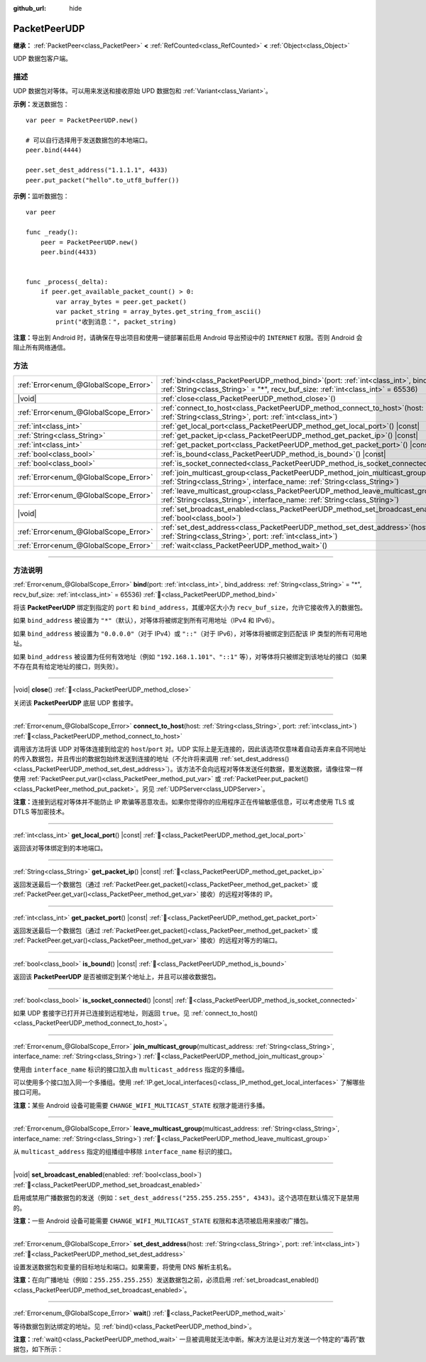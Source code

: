 :github_url: hide

.. DO NOT EDIT THIS FILE!!!
.. Generated automatically from Godot engine sources.
.. Generator: https://github.com/godotengine/godot/tree/4.4/doc/tools/make_rst.py.
.. XML source: https://github.com/godotengine/godot/tree/4.4/doc/classes/PacketPeerUDP.xml.

.. _class_PacketPeerUDP:

PacketPeerUDP
=============

**继承：** :ref:`PacketPeer<class_PacketPeer>` **<** :ref:`RefCounted<class_RefCounted>` **<** :ref:`Object<class_Object>`

UDP 数据包客户端。

.. rst-class:: classref-introduction-group

描述
----

UDP 数据包对等体。可以用来发送和接收原始 UPD 数据包和 :ref:`Variant<class_Variant>`\ 。

\ **示例：**\ 发送数据包：

::

    var peer = PacketPeerUDP.new()
    
    # 可以自行选择用于发送数据包的本地端口。
    peer.bind(4444)
    
    peer.set_dest_address("1.1.1.1", 4433)
    peer.put_packet("hello".to_utf8_buffer())

\ **示例：**\ 监听数据包：

::

    var peer
    
    func _ready():
        peer = PacketPeerUDP.new()
        peer.bind(4433)
    
    
    func _process(_delta):
        if peer.get_available_packet_count() > 0:
            var array_bytes = peer.get_packet()
            var packet_string = array_bytes.get_string_from_ascii()
            print("收到消息：", packet_string)

\ **注意：**\ 导出到 Android 时，请确保在导出项目和使用一键部署前启用 Android 导出预设中的 ``INTERNET`` 权限。否则 Android 会阻止所有网络通信。

.. rst-class:: classref-reftable-group

方法
----

.. table::
   :widths: auto

   +---------------------------------------+-------------------------------------------------------------------------------------------------------------------------------------------------------------------------------------+
   | :ref:`Error<enum_@GlobalScope_Error>` | :ref:`bind<class_PacketPeerUDP_method_bind>`\ (\ port\: :ref:`int<class_int>`, bind_address\: :ref:`String<class_String>` = "*", recv_buf_size\: :ref:`int<class_int>` = 65536\ )   |
   +---------------------------------------+-------------------------------------------------------------------------------------------------------------------------------------------------------------------------------------+
   | |void|                                | :ref:`close<class_PacketPeerUDP_method_close>`\ (\ )                                                                                                                                |
   +---------------------------------------+-------------------------------------------------------------------------------------------------------------------------------------------------------------------------------------+
   | :ref:`Error<enum_@GlobalScope_Error>` | :ref:`connect_to_host<class_PacketPeerUDP_method_connect_to_host>`\ (\ host\: :ref:`String<class_String>`, port\: :ref:`int<class_int>`\ )                                          |
   +---------------------------------------+-------------------------------------------------------------------------------------------------------------------------------------------------------------------------------------+
   | :ref:`int<class_int>`                 | :ref:`get_local_port<class_PacketPeerUDP_method_get_local_port>`\ (\ ) |const|                                                                                                      |
   +---------------------------------------+-------------------------------------------------------------------------------------------------------------------------------------------------------------------------------------+
   | :ref:`String<class_String>`           | :ref:`get_packet_ip<class_PacketPeerUDP_method_get_packet_ip>`\ (\ ) |const|                                                                                                        |
   +---------------------------------------+-------------------------------------------------------------------------------------------------------------------------------------------------------------------------------------+
   | :ref:`int<class_int>`                 | :ref:`get_packet_port<class_PacketPeerUDP_method_get_packet_port>`\ (\ ) |const|                                                                                                    |
   +---------------------------------------+-------------------------------------------------------------------------------------------------------------------------------------------------------------------------------------+
   | :ref:`bool<class_bool>`               | :ref:`is_bound<class_PacketPeerUDP_method_is_bound>`\ (\ ) |const|                                                                                                                  |
   +---------------------------------------+-------------------------------------------------------------------------------------------------------------------------------------------------------------------------------------+
   | :ref:`bool<class_bool>`               | :ref:`is_socket_connected<class_PacketPeerUDP_method_is_socket_connected>`\ (\ ) |const|                                                                                            |
   +---------------------------------------+-------------------------------------------------------------------------------------------------------------------------------------------------------------------------------------+
   | :ref:`Error<enum_@GlobalScope_Error>` | :ref:`join_multicast_group<class_PacketPeerUDP_method_join_multicast_group>`\ (\ multicast_address\: :ref:`String<class_String>`, interface_name\: :ref:`String<class_String>`\ )   |
   +---------------------------------------+-------------------------------------------------------------------------------------------------------------------------------------------------------------------------------------+
   | :ref:`Error<enum_@GlobalScope_Error>` | :ref:`leave_multicast_group<class_PacketPeerUDP_method_leave_multicast_group>`\ (\ multicast_address\: :ref:`String<class_String>`, interface_name\: :ref:`String<class_String>`\ ) |
   +---------------------------------------+-------------------------------------------------------------------------------------------------------------------------------------------------------------------------------------+
   | |void|                                | :ref:`set_broadcast_enabled<class_PacketPeerUDP_method_set_broadcast_enabled>`\ (\ enabled\: :ref:`bool<class_bool>`\ )                                                             |
   +---------------------------------------+-------------------------------------------------------------------------------------------------------------------------------------------------------------------------------------+
   | :ref:`Error<enum_@GlobalScope_Error>` | :ref:`set_dest_address<class_PacketPeerUDP_method_set_dest_address>`\ (\ host\: :ref:`String<class_String>`, port\: :ref:`int<class_int>`\ )                                        |
   +---------------------------------------+-------------------------------------------------------------------------------------------------------------------------------------------------------------------------------------+
   | :ref:`Error<enum_@GlobalScope_Error>` | :ref:`wait<class_PacketPeerUDP_method_wait>`\ (\ )                                                                                                                                  |
   +---------------------------------------+-------------------------------------------------------------------------------------------------------------------------------------------------------------------------------------+

.. rst-class:: classref-section-separator

----

.. rst-class:: classref-descriptions-group

方法说明
--------

.. _class_PacketPeerUDP_method_bind:

.. rst-class:: classref-method

:ref:`Error<enum_@GlobalScope_Error>` **bind**\ (\ port\: :ref:`int<class_int>`, bind_address\: :ref:`String<class_String>` = "*", recv_buf_size\: :ref:`int<class_int>` = 65536\ ) :ref:`🔗<class_PacketPeerUDP_method_bind>`

将该 **PacketPeerUDP** 绑定到指定的 ``port`` 和 ``bind_address``\ ，其缓冲区大小为 ``recv_buf_size``\ ，允许它接收传入的数据包。

如果 ``bind_address`` 被设置为 ``"*"``\ （默认），对等体将被绑定到所有可用地址（IPv4 和 IPv6）。

如果 ``bind_address`` 被设置为 ``"0.0.0.0"``\ （对于 IPv4）或 ``"::"``\ （对于 IPv6），对等体将被绑定到匹配该 IP 类型的所有可用地址。

如果 ``bind_address`` 被设置为任何有效地址（例如 ``"192.168.1.101"``\ 、\ ``"::1"`` 等），对等体将只被绑定到该地址的接口（如果不存在具有给定地址的接口，则失败）。

.. rst-class:: classref-item-separator

----

.. _class_PacketPeerUDP_method_close:

.. rst-class:: classref-method

|void| **close**\ (\ ) :ref:`🔗<class_PacketPeerUDP_method_close>`

关闭该 **PacketPeerUDP** 底层 UDP 套接字。

.. rst-class:: classref-item-separator

----

.. _class_PacketPeerUDP_method_connect_to_host:

.. rst-class:: classref-method

:ref:`Error<enum_@GlobalScope_Error>` **connect_to_host**\ (\ host\: :ref:`String<class_String>`, port\: :ref:`int<class_int>`\ ) :ref:`🔗<class_PacketPeerUDP_method_connect_to_host>`

调用该方法将该 UDP 对等体连接到给定的 ``host``/``port`` 对。UDP 实际上是无连接的，因此该选项仅意味着自动丢弃来自不同地址的传入数据包，并且传出的数据包始终发送到连接的地址（不允许将来调用 :ref:`set_dest_address()<class_PacketPeerUDP_method_set_dest_address>`\ ）。该方法不会向远程对等体发送任何数据，要发送数据，请像往常一样使用 :ref:`PacketPeer.put_var()<class_PacketPeer_method_put_var>` 或 :ref:`PacketPeer.put_packet()<class_PacketPeer_method_put_packet>`\ 。另见 :ref:`UDPServer<class_UDPServer>`\ 。

\ **注意：**\ 连接到远程对等体并不能防止 IP 欺骗等恶意攻击。如果你觉得你的应用程序正在传输敏感信息，可以考虑使用 TLS 或 DTLS 等加密技术。

.. rst-class:: classref-item-separator

----

.. _class_PacketPeerUDP_method_get_local_port:

.. rst-class:: classref-method

:ref:`int<class_int>` **get_local_port**\ (\ ) |const| :ref:`🔗<class_PacketPeerUDP_method_get_local_port>`

返回该对等体绑定到的本地端口。

.. rst-class:: classref-item-separator

----

.. _class_PacketPeerUDP_method_get_packet_ip:

.. rst-class:: classref-method

:ref:`String<class_String>` **get_packet_ip**\ (\ ) |const| :ref:`🔗<class_PacketPeerUDP_method_get_packet_ip>`

返回发送最后一个数据包（通过 :ref:`PacketPeer.get_packet()<class_PacketPeer_method_get_packet>` 或 :ref:`PacketPeer.get_var()<class_PacketPeer_method_get_var>` 接收）的远程对等体的 IP。

.. rst-class:: classref-item-separator

----

.. _class_PacketPeerUDP_method_get_packet_port:

.. rst-class:: classref-method

:ref:`int<class_int>` **get_packet_port**\ (\ ) |const| :ref:`🔗<class_PacketPeerUDP_method_get_packet_port>`

返回发送最后一个数据包（通过 :ref:`PacketPeer.get_packet()<class_PacketPeer_method_get_packet>` 或 :ref:`PacketPeer.get_var()<class_PacketPeer_method_get_var>` 接收）的远程对等方的端口。

.. rst-class:: classref-item-separator

----

.. _class_PacketPeerUDP_method_is_bound:

.. rst-class:: classref-method

:ref:`bool<class_bool>` **is_bound**\ (\ ) |const| :ref:`🔗<class_PacketPeerUDP_method_is_bound>`

返回该 **PacketPeerUDP** 是否被绑定到某个地址上，并且可以接收数据包。

.. rst-class:: classref-item-separator

----

.. _class_PacketPeerUDP_method_is_socket_connected:

.. rst-class:: classref-method

:ref:`bool<class_bool>` **is_socket_connected**\ (\ ) |const| :ref:`🔗<class_PacketPeerUDP_method_is_socket_connected>`

如果 UDP 套接字已打开并已连接到远程地址，则返回 ``true``\ 。见 :ref:`connect_to_host()<class_PacketPeerUDP_method_connect_to_host>`\ 。

.. rst-class:: classref-item-separator

----

.. _class_PacketPeerUDP_method_join_multicast_group:

.. rst-class:: classref-method

:ref:`Error<enum_@GlobalScope_Error>` **join_multicast_group**\ (\ multicast_address\: :ref:`String<class_String>`, interface_name\: :ref:`String<class_String>`\ ) :ref:`🔗<class_PacketPeerUDP_method_join_multicast_group>`

使用由 ``interface_name`` 标识的接口加入由 ``multicast_address`` 指定的多播组。

可以使用多个接口加入同一个多播组。使用 :ref:`IP.get_local_interfaces()<class_IP_method_get_local_interfaces>` 了解哪些接口可用。

\ **注意：**\ 某些 Android 设备可能需要 ``CHANGE_WIFI_MULTICAST_STATE`` 权限才能进行多播。

.. rst-class:: classref-item-separator

----

.. _class_PacketPeerUDP_method_leave_multicast_group:

.. rst-class:: classref-method

:ref:`Error<enum_@GlobalScope_Error>` **leave_multicast_group**\ (\ multicast_address\: :ref:`String<class_String>`, interface_name\: :ref:`String<class_String>`\ ) :ref:`🔗<class_PacketPeerUDP_method_leave_multicast_group>`

从 ``multicast_address`` 指定的组播组中移除 ``interface_name`` 标识的接口。

.. rst-class:: classref-item-separator

----

.. _class_PacketPeerUDP_method_set_broadcast_enabled:

.. rst-class:: classref-method

|void| **set_broadcast_enabled**\ (\ enabled\: :ref:`bool<class_bool>`\ ) :ref:`🔗<class_PacketPeerUDP_method_set_broadcast_enabled>`

启用或禁用广播数据包的发送（例如：\ ``set_dest_address("255.255.255.255", 4343)``\ 。这个选项在默认情况下是禁用的。

\ **注意：**\ 一些 Android 设备可能需要 ``CHANGE_WIFI_MULTICAST_STATE`` 权限和本选项被启用来接收广播包。

.. rst-class:: classref-item-separator

----

.. _class_PacketPeerUDP_method_set_dest_address:

.. rst-class:: classref-method

:ref:`Error<enum_@GlobalScope_Error>` **set_dest_address**\ (\ host\: :ref:`String<class_String>`, port\: :ref:`int<class_int>`\ ) :ref:`🔗<class_PacketPeerUDP_method_set_dest_address>`

设置发送数据包和变量的目标地址和端口。如果需要，将使用 DNS 解析主机名。

\ **注意：**\ 在向广播地址（例如：\ ``255.255.255.255``\ ）发送数据包之前，必须启用 :ref:`set_broadcast_enabled()<class_PacketPeerUDP_method_set_broadcast_enabled>`\ 。

.. rst-class:: classref-item-separator

----

.. _class_PacketPeerUDP_method_wait:

.. rst-class:: classref-method

:ref:`Error<enum_@GlobalScope_Error>` **wait**\ (\ ) :ref:`🔗<class_PacketPeerUDP_method_wait>`

等待数据包到达绑定的地址。见 :ref:`bind()<class_PacketPeerUDP_method_bind>`\ 。

\ **注意：**\ :ref:`wait()<class_PacketPeerUDP_method_wait>` 一旦被调用就无法中断。解决方法是让对方发送一个特定的“毒药”数据包，如下所示：


.. tabs::

 .. code-tab:: gdscript

    socket = PacketPeerUDP.new()
    # 服务器
    socket.set_dest_address("127.0.0.1", 789)
    socket.put_packet("Time to stop".to_ascii_buffer())
    
    # 客户端
    while socket.wait() == OK:
        var data = socket.get_packet().get_string_from_ascii()
        if data == "Time to stop":
            return

 .. code-tab:: csharp

    var socket = new PacketPeerUdp();
    // 服务器
    socket.SetDestAddress("127.0.0.1", 789);
    socket.PutPacket("Time to stop".ToAsciiBuffer());
    
    // 客户端
    while (socket.Wait() == OK)
    {
        string data = socket.GetPacket().GetStringFromASCII();
        if (data == "Time to stop")
        {
            return;
        }
    }



.. |virtual| replace:: :abbr:`virtual (本方法通常需要用户覆盖才能生效。)`
.. |const| replace:: :abbr:`const (本方法无副作用，不会修改该实例的任何成员变量。)`
.. |vararg| replace:: :abbr:`vararg (本方法除了能接受在此处描述的参数外，还能够继续接受任意数量的参数。)`
.. |constructor| replace:: :abbr:`constructor (本方法用于构造某个类型。)`
.. |static| replace:: :abbr:`static (调用本方法无需实例，可直接使用类名进行调用。)`
.. |operator| replace:: :abbr:`operator (本方法描述的是使用本类型作为左操作数的有效运算符。)`
.. |bitfield| replace:: :abbr:`BitField (这个值是由下列位标志构成位掩码的整数。)`
.. |void| replace:: :abbr:`void (无返回值。)`
